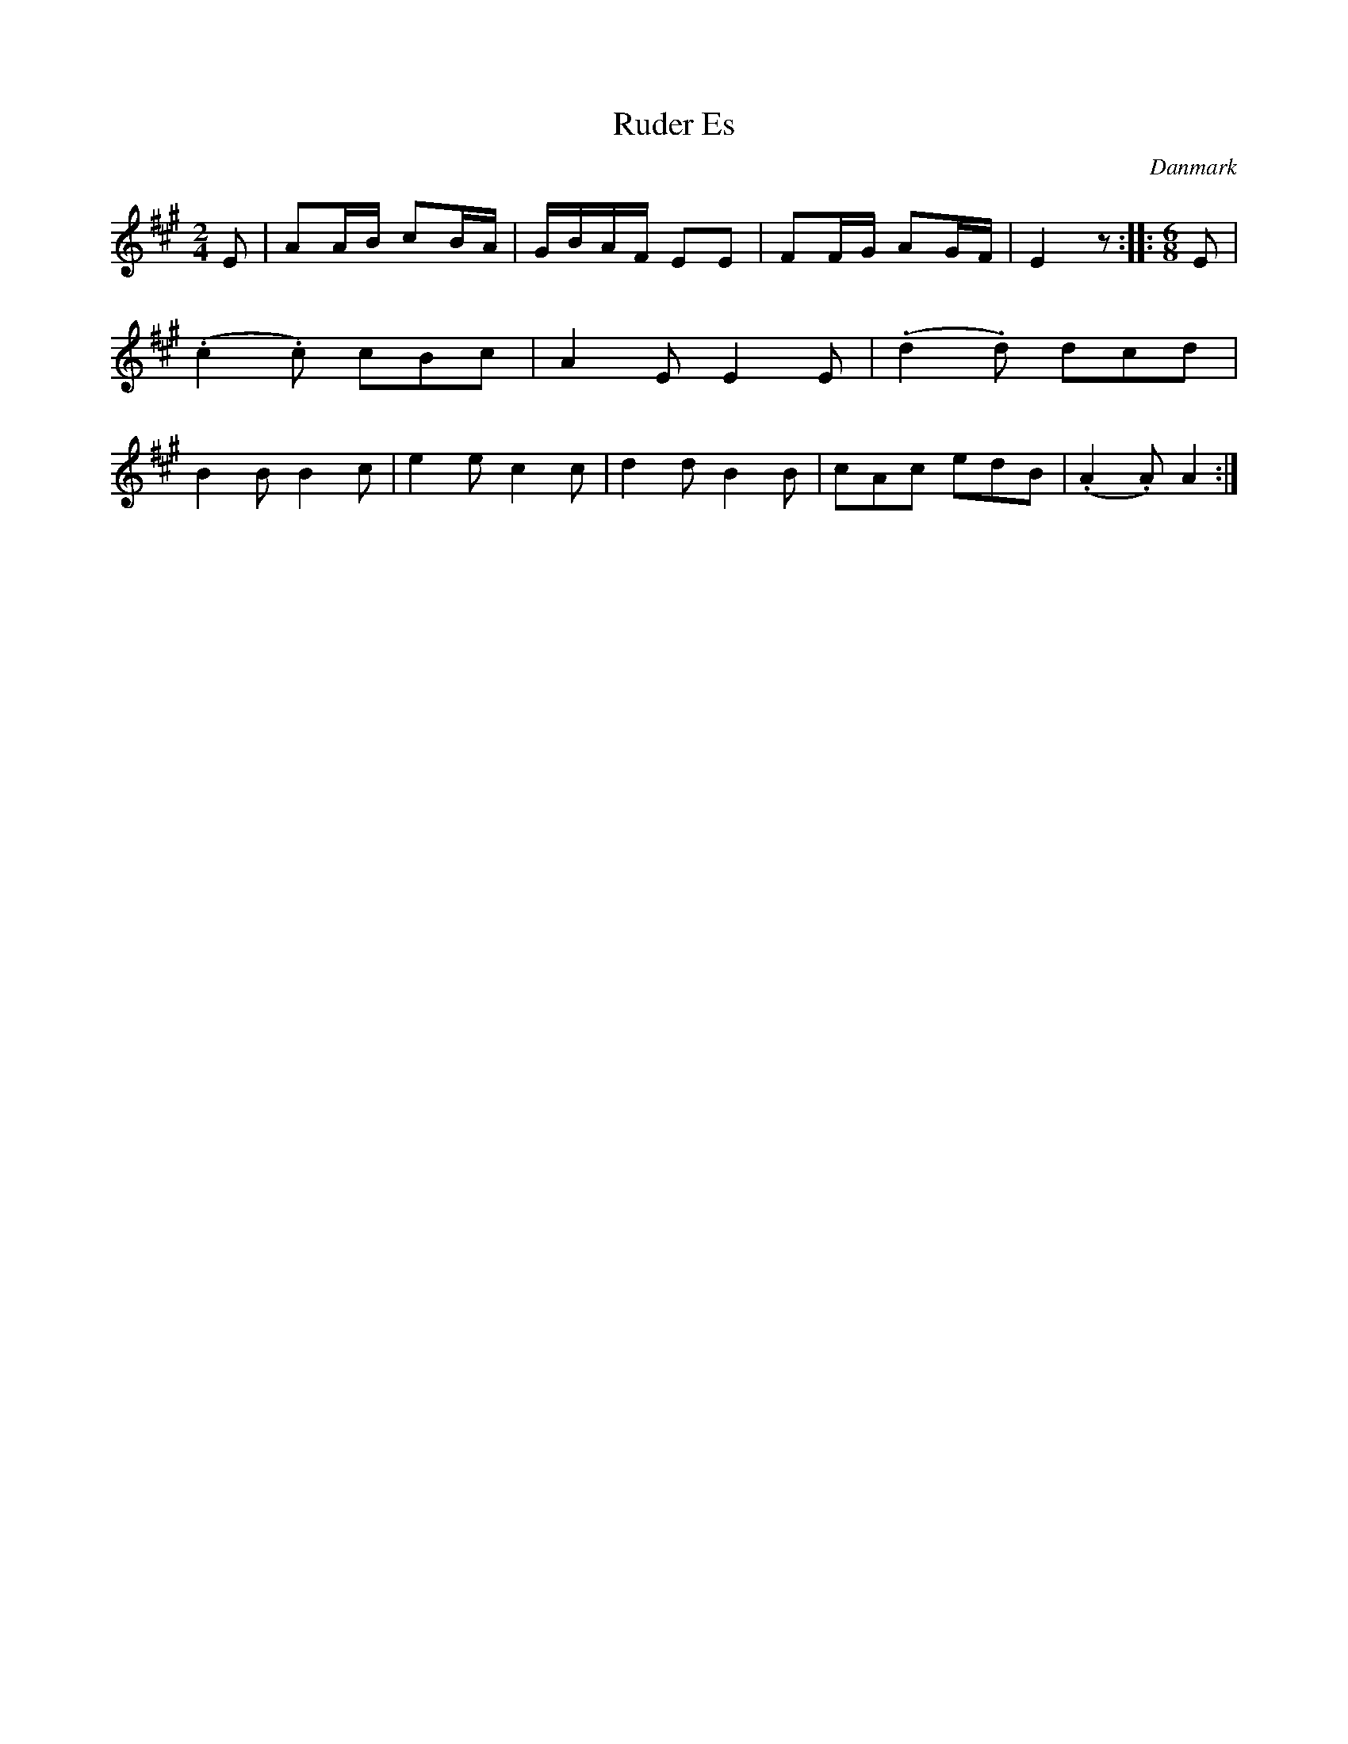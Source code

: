 %%abc-charset utf-8

X: 91
T: Ruder Es
B:[[Notböcker/Melodier til gamle danske Almuedanse for Violin solo]]
O:Danmark
Z:Søren Bak Vestergaard
M: 2/4
L: 1/8
K: A
E|AA/B/ cB/A/|G/B/A/F/ EE|FF/G/ AG/F/|E2 z:|\
|:[M: 6/8]E|(.c2 .c) cBc|A2 E E2 E|(.d2 .d) dcd|B2 B B2 c|\
e2 e c2 c|d2 d B2 B|cAc edB|(.A2 .A) A2:|

